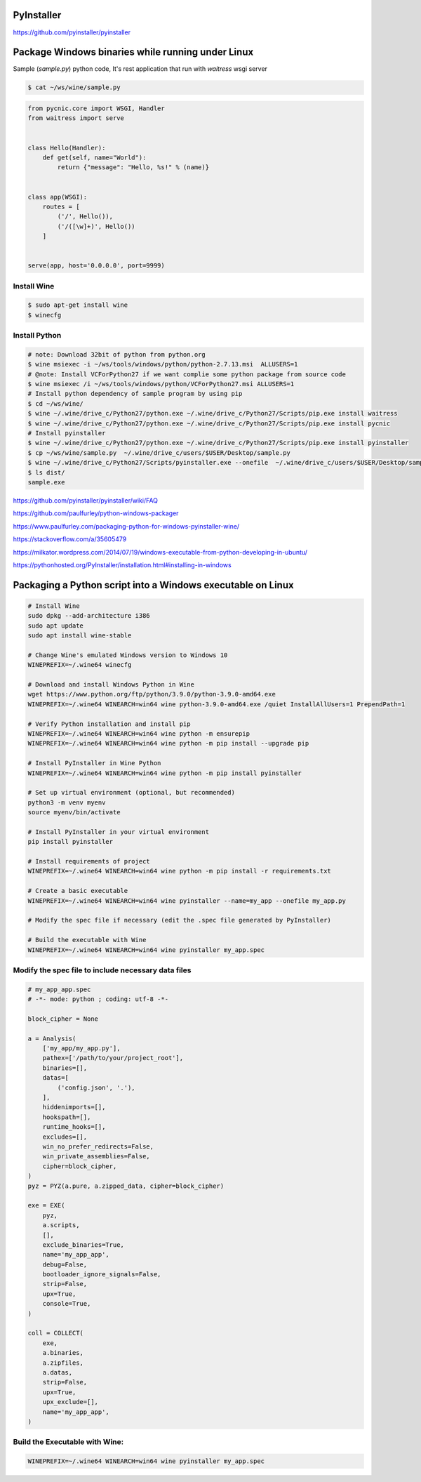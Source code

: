 PyInstaller
-----------

https://github.com/pyinstaller/pyinstaller




Package Windows binaries while running under Linux
--------------------------------------------------


Sample (`sample.py`) python code, It's rest application that run with `waitress` wsgi server

.. code-block:: bash

    $ cat ~/ws/wine/sample.py

.. code-block:: python

        from pycnic.core import WSGI, Handler
        from waitress import serve


        class Hello(Handler):
            def get(self, name="World"):
                return {"message": "Hello, %s!" % (name)}


        class app(WSGI):
            routes = [
                ('/', Hello()),
                ('/([\w]+)', Hello())
            ]


        serve(app, host='0.0.0.0', port=9999)


Install Wine
++++++++++++

.. code-block:: bash

    $ sudo apt-get install wine
    $ winecfg


Install Python
++++++++++++++

.. code-block:: bash

    # note: Download 32bit of python from python.org
    $ wine msiexec -i ~/ws/tools/windows/python/python-2.7.13.msi  ALLUSERS=1
    # @note: Install VCForPython27 if we want complie some python package from source code
    $ wine msiexec /i ~/ws/tools/windows/python/VCForPython27.msi ALLUSERS=1
    # Install python dependency of sample program by using pip
    $ cd ~/ws/wine/
    $ wine ~/.wine/drive_c/Python27/python.exe ~/.wine/drive_c/Python27/Scripts/pip.exe install waitress
    $ wine ~/.wine/drive_c/Python27/python.exe ~/.wine/drive_c/Python27/Scripts/pip.exe install pycnic
    # Install pyinstaller
    $ wine ~/.wine/drive_c/Python27/python.exe ~/.wine/drive_c/Python27/Scripts/pip.exe install pyinstaller
    $ cp ~/ws/wine/sample.py  ~/.wine/drive_c/users/$USER/Desktop/sample.py
    $ wine ~/.wine/drive_c/Python27/Scripts/pyinstaller.exe --onefile  ~/.wine/drive_c/users/$USER/Desktop/sample.py
    $ ls dist/
    sample.exe


https://github.com/pyinstaller/pyinstaller/wiki/FAQ

https://github.com/paulfurley/python-windows-packager

https://www.paulfurley.com/packaging-python-for-windows-pyinstaller-wine/

https://stackoverflow.com/a/35605479

https://milkator.wordpress.com/2014/07/19/windows-executable-from-python-developing-in-ubuntu/

https://pythonhosted.org/PyInstaller/installation.html#installing-in-windows


Packaging a Python script into a Windows executable on Linux
------------------------------------------------------------

.. code-block:: bash

    # Install Wine
    sudo dpkg --add-architecture i386
    sudo apt update
    sudo apt install wine-stable

    # Change Wine's emulated Windows version to Windows 10
    WINEPREFIX=~/.wine64 winecfg

    # Download and install Windows Python in Wine
    wget https://www.python.org/ftp/python/3.9.0/python-3.9.0-amd64.exe
    WINEPREFIX=~/.wine64 WINEARCH=win64 wine python-3.9.0-amd64.exe /quiet InstallAllUsers=1 PrependPath=1

    # Verify Python installation and install pip
    WINEPREFIX=~/.wine64 WINEARCH=win64 wine python -m ensurepip
    WINEPREFIX=~/.wine64 WINEARCH=win64 wine python -m pip install --upgrade pip

    # Install PyInstaller in Wine Python
    WINEPREFIX=~/.wine64 WINEARCH=win64 wine python -m pip install pyinstaller

    # Set up virtual environment (optional, but recommended)
    python3 -m venv myenv
    source myenv/bin/activate

    # Install PyInstaller in your virtual environment
    pip install pyinstaller

    # Install requirements of project
    WINEPREFIX=~/.wine64 WINEARCH=win64 wine python -m pip install -r requirements.txt

    # Create a basic executable
    WINEPREFIX=~/.wine64 WINEARCH=win64 wine pyinstaller --name=my_app --onefile my_app.py

    # Modify the spec file if necessary (edit the .spec file generated by PyInstaller)

    # Build the executable with Wine
    WINEPREFIX=~/.wine64 WINEARCH=win64 wine pyinstaller my_app.spec


Modify the spec file to include necessary data files
++++++++++++++++++++++++++++++++++++++++++++++++++++

.. code-block:: bash
    
    # my_app_app.spec
    # -*- mode: python ; coding: utf-8 -*-
    
    block_cipher = None
    
    a = Analysis(
        ['my_app/my_app.py'],
        pathex=['/path/to/your/project_root'],
        binaries=[],
        datas=[
            ('config.json', '.'),
        ],
        hiddenimports=[],
        hookspath=[],
        runtime_hooks=[],
        excludes=[],
        win_no_prefer_redirects=False,
        win_private_assemblies=False,
        cipher=block_cipher,
    )
    pyz = PYZ(a.pure, a.zipped_data, cipher=block_cipher)
    
    exe = EXE(
        pyz,
        a.scripts,
        [],
        exclude_binaries=True,
        name='my_app_app',
        debug=False,
        bootloader_ignore_signals=False,
        strip=False,
        upx=True,
        console=True,
    )
    
    coll = COLLECT(
        exe,
        a.binaries,
        a.zipfiles,
        a.datas,
        strip=False,
        upx=True,
        upx_exclude=[],
        name='my_app_app',
    )

Build the Executable with Wine:
+++++++++++++++++++++++++++++++

.. code-block:: bash

    WINEPREFIX=~/.wine64 WINEARCH=win64 wine pyinstaller my_app.spec

